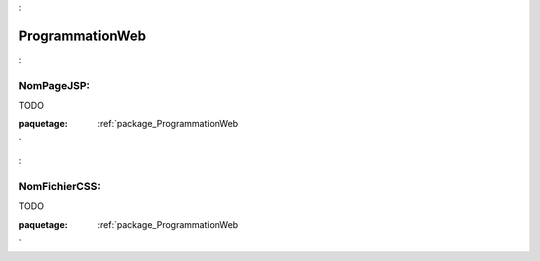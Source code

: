 

.. _package_ProgrammationWeb:

ProgrammationWeb
================================================================================

.. _rule_NomPageJSP::

NomPageJSP:
--------------------------------------------------------------------------------

TODO



:paquetage: :ref:`package_ProgrammationWeb`  

.. _rule_NomFichierCSS::

NomFichierCSS:
--------------------------------------------------------------------------------

TODO







:paquetage: :ref:`package_ProgrammationWeb`  
